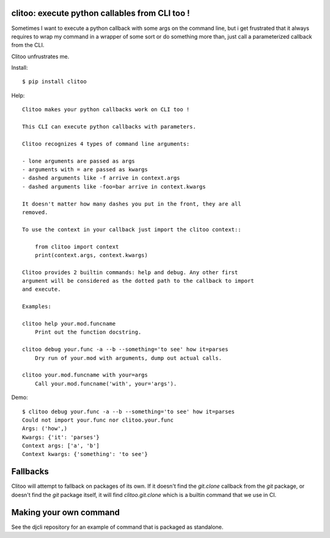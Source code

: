 clitoo: execute python callables from CLI too !
~~~~~~~~~~~~~~~~~~~~~~~~~~~~~~~~~~~~~~~~~~~~~~~

Sometimes I want to execute a python callback with some args on the command
line, but i get frustrated that it always requires to wrap my command in a
wrapper of some sort or do something more than, just call a parameterized
callback from the CLI.

Clitoo unfrustrates me.

Install::

$ pip install clitoo

Help::

    Clitoo makes your python callbacks work on CLI too !

    This CLI can execute python callbacks with parameters.

    Clitoo recognizes 4 types of command line arguments:

    - lone arguments are passed as args
    - arguments with = are passed as kwargs
    - dashed arguments like -f arrive in context.args
    - dashed arguments like -foo=bar arrive in context.kwargs

    It doesn't matter how many dashes you put in the front, they are all
    removed.

    To use the context in your callback just import the clitoo context::

        from clitoo import context
        print(context.args, context.kwargs)

    Clitoo provides 2 builtin commands: help and debug. Any other first
    argument will be considered as the dotted path to the callback to import
    and execute.

    Examples:

    clitoo help your.mod.funcname
        Print out the function docstring.

    clitoo debug your.func -a --b --something='to see' how it=parses
        Dry run of your.mod with arguments, dump out actual calls.

    clitoo your.mod.funcname with your=args
        Call your.mod.funcname('with', your='args').


Demo::

    $ clitoo debug your.func -a --b --something='to see' how it=parses
    Could not import your.func nor clitoo.your.func
    Args: ('how',)
    Kwargs: {'it': 'parses'}
    Context args: ['a', 'b']
    Context kwargs: {'something': 'to see'}

Fallbacks
~~~~~~~~~

Clitoo will attempt to fallback on packages of its own. If it doesn't find the
`git.clone` callback from the `git` package, or doesn't find the `git` package
itself, it will find `clitoo.git.clone` which is a builtin command that we use
in CI.

Making your own command
~~~~~~~~~~~~~~~~~~~~~~~

See the djcli repository for an example of command that is packaged as
standalone.
